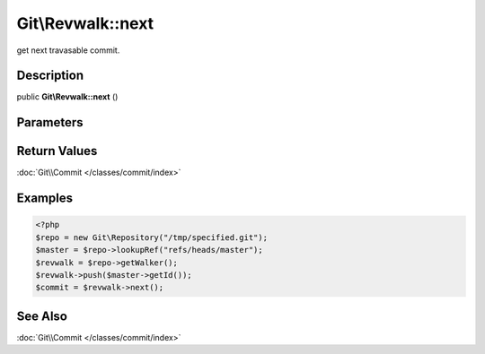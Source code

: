 .. index::
   single: next (Git\Revwalk method)


Git\\Revwalk::next
===========================================================

get next travasable commit.

Description
***********************************************************

public **Git\\Revwalk::next** ()


Parameters
***********************************************************


Return Values
***********************************************************

:doc:`Git\\Commit </classes/commit/index>`

Examples
***********************************************************

.. code-block:: php

   <?php
   $repo = new Git\Repository("/tmp/specified.git");
   $master = $repo->lookupRef("refs/heads/master");
   $revwalk = $repo->getWalker();
   $revwalk->push($master->getId());
   $commit = $revwalk->next();

See Also
***********************************************************

:doc:`Git\\Commit </classes/commit/index>`